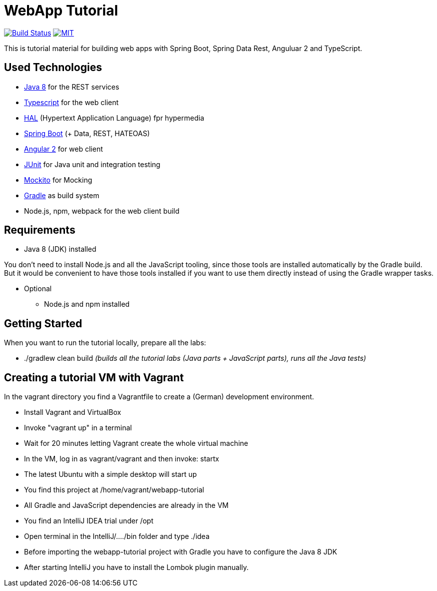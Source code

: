 = WebApp Tutorial

image:https://travis-ci.org/toedter/webapp-tutorial.svg?branch=master[Build Status, link="https://travis-ci.org/toedter/webapp-tutorial"]
image:http://img.shields.io/badge/license-MIT-blue.svg["MIT", link="http://toedter.mit-license.org"]

This is tutorial material for building web apps with Spring Boot, Spring Data Rest, Anguluar 2 and TypeScript.

== Used Technologies

* http://www.oracle.com/technetwork/java/javase/downloads/jdk8-downloads-2133151.html[Java 8] for the REST services
* https://www.typescriptlang.org/[Typescript] for the web client
* http://stateless.co/hal_specification.html[HAL] (Hypertext Application Language) fpr hypermedia
* http://projects.spring.io/spring-boot/[Spring Boot] (+ Data, REST, HATEOAS)
* http://angular.io/[Angular 2] for web client
* http://junit.org/[JUnit] for Java unit and integration testing
* https://code.google.com/p/mockito/[Mockito] for Mocking
* http://www.gradle.org/[Gradle] as build system
* Node.js, npm, webpack for the web client build

== Requirements

* Java 8 (JDK) installed

You don't need to install Node.js and all the JavaScript tooling,
since those tools are installed automatically by the Gradle build.
But it would be convenient to have those tools installed
if you want to use them directly instead of using the Gradle wrapper tasks.

* Optional
** Node.js and npm installed

== Getting Started

When you want to run the tutorial locally, prepare all the labs:

* ./gradlew clean build _(builds all the tutorial labs (Java parts + JavaScript parts), runs all the Java tests)_


== Creating a tutorial VM with Vagrant

In the vagrant directory you find a Vagrantfile to create a (German) development environment.

* Install Vagrant and VirtualBox
* Invoke "vagrant up" in a terminal
* Wait for 20 minutes letting Vagrant create the whole virtual machine
* In the VM, log in as vagrant/vagrant and then invoke: startx
* The latest Ubuntu with a simple desktop will start up
* You find this project at /home/vagrant/webapp-tutorial
* All Gradle and JavaScript dependencies are already in the VM
* You find an IntelliJ IDEA trial under /opt
* Open terminal in the IntelliJ/..../bin folder and type ./idea
* Before importing the webapp-tutorial project with Gradle you have to configure the Java 8 JDK
* After starting IntelliJ you have to install the Lombok plugin manually.

